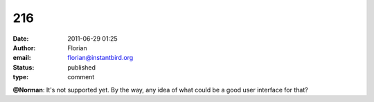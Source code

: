 216
###
:date: 2011-06-29 01:25
:author: Florian
:email: florian@instantbird.org
:status: published
:type: comment

**@Norman**: It's not supported yet. By the way, any idea of what could be a good user interface for that?
